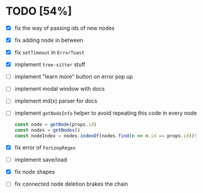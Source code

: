 * TODO [54%]

- [X] fix the way of passing ids of new nodes
- [X] fix adding node in between
- [X] fix =setTimeout= in =ErrorToast=
- [X] implement =tree-sitter= stuff
- [ ] implement "learn more" button on error pop up
- [ ] implement modal window with docs
- [ ] implement md(x) parser for docs
- [ ] implement =getNodeInfo= helper to avoid repeating this code in every node
  #+begin_src typescript
    const node = getNode(props.id)
    const nodes = getNodes()
    const nodeIndex = nodes.indexOf(nodes.find(n => n.id == props.id))!
  #+end_src
- [X] fix error of =ForLoopRegex=
- [ ] implement save/load
- [X] fix node shapes
- [ ] fix connected node deletion brakes the chain
